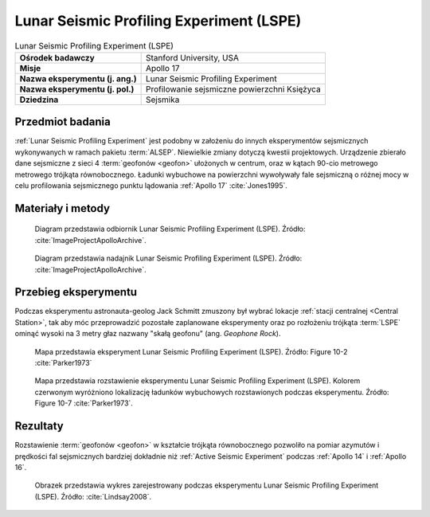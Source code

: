 .. _Lunar Seismic Profiling Experiment:

*****************************************
Lunar Seismic Profiling Experiment (LSPE)
*****************************************


.. csv-table:: Lunar Seismic Profiling Experiment (LSPE)
    :stub-columns: 1

    "Ośrodek badawczy", "Stanford University, USA"
    "Misje", "Apollo 17"
    "Nazwa eksperymentu (j. ang.)", "Lunar Seismic Profiling Experiment"
    "Nazwa eksperymentu (j. pol.)", "Profilowanie sejsmiczne powierzchni Księżyca"
    "Dziedzina", "Sejsmika"


Przedmiot badania
=================
:ref:`Lunar Seismic Profiling Experiment` jest podobny w założeniu do innych eksperymentów sejsmicznych wykonywanych w ramach pakietu :term:`ALSEP`. Niewielkie zmiany dotyczą kwestii projektowych. Urządzenie zbierało dane sejsmiczne z sieci 4 :term:`geofonów <geofon>` ułożonych w centrum, oraz w kątach 90-cio metrowego metrowego trójkąta równobocznego. Ładunki wybuchowe na powierzchni wywoływały fale sejsmiczną o różnej mocy w celu profilowania sejsmicznego punktu lądowania :ref:`Apollo 17` :cite:`Jones1995`.


Materiały i metody
==================
.. figure:: img/alsep-LSPE-receiver.jpg
    :name: figure-alsep-LSPE-receiver

    Diagram przedstawia odbiornik Lunar Seismic Profiling Experiment (LSPE). Źródło: :cite:`ImageProjectApolloArchive`.

.. figure:: img/alsep-LSPE-transmitter.gif
    :name: figure-alsep-LSPE-transmitter

    Diagram przedstawia nadajnik Lunar Seismic Profiling Experiment (LSPE). Źródło: :cite:`ImageProjectApolloArchive`.

.. csv-table:: W celu profilowania sejsmicznego w trakcie misji :ref:`Apollo 17` dla eksperymentu :ref:`Lunar Seismic Profiling Experiment` rozstawiono osiem ładunków wybuchowych o specyfikacji podanej poniżej. Źródło: :cite:`Lindsay2008`.
    :file: data/alsep-LSPE-detonation-times.csv
    :header-rows: 1


Przebieg eksperymentu
=====================
Podczas eksperymentu astronauta-geolog Jack Schmitt zmuszony był wybrać lokacje :ref:`stacji centralnej <Central Station>`, tak aby móc przeprowadzić pozostałe zaplanowane eksperymenty oraz po rozłożeniu trójkąta :term:`LSPE` ominąć wysoki na 3 metry głaz nazwany "skałą geofonu" (ang. *Geophone Rock*).

.. figure:: img/alsep-LSPE-map2.jpg
    :name: figure-alsep-LSPE-map2

    Mapa przedstawia eksperyment Lunar Seismic Profiling Experiment (LSPE). Źródło: Figure 10-2 :cite:`Parker1973`

.. figure:: img/alsep-LSPE-map1.jpg
    :name: figure-alsep-LSPE-map1

    Mapa przedstawia rozstawienie eksperymentu Lunar Seismic Profiling Experiment (LSPE). Kolorem czerwonym wyróżniono lokalizację ładunków wybuchowych rozstawionych podczas eksperymentu. Źródło: Figure 10-7 :cite:`Parker1973`.


Rezultaty
=========
Rozstawienie :term:`geofonów <geofon>` w kształcie trójkąta równobocznego pozwoliło na pomiar azymutów i prędkości fal sejsmicznych bardziej dokładnie niż :ref:`Active Seismic Experiment` podczas :ref:`Apollo 14` i :ref:`Apollo 16`.

.. figure:: img/alsep-LSPE-plot.jpg
    :name: figure-alsep-LSPE-plot

    Obrazek przedstawia wykres zarejestrowany podczas eksperymentu Lunar Seismic Profiling Experiment (LSPE). Źródło: :cite:`Lindsay2008`.
